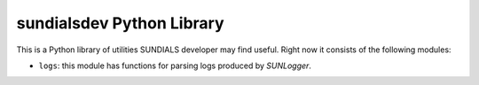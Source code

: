 ..
   -----------------------------------------------------------------------------
   SUNDIALS Copyright Start
   Copyright (c) 2002-2024, Lawrence Livermore National Security
   and Southern Methodist University.
   All rights reserved.

   See the top-level LICENSE and NOTICE files for details.

   SPDX-License-Identifier: BSD-3-Clause
   SUNDIALS Copyright End
   -----------------------------------------------------------------------------

.. _SUNDIALS_DEV:

sundialsdev Python Library
==========================

This is a Python library of utilities SUNDIALS developer may find useful.
Right now it consists of the following modules:

- ``logs``: this module has functions for parsing logs produced by `SUNLogger`.

